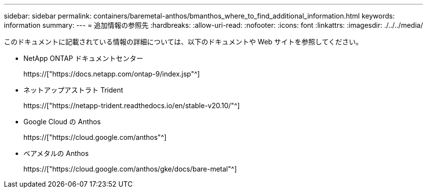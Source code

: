 ---
sidebar: sidebar 
permalink: containers/baremetal-anthos/bmanthos_where_to_find_additional_information.html 
keywords: information 
summary:  
---
= 追加情報の参照先
:hardbreaks:
:allow-uri-read: 
:nofooter: 
:icons: font
:linkattrs: 
:imagesdir: ./../../media/


このドキュメントに記載されている情報の詳細については、以下のドキュメントや Web サイトを参照してください。

* NetApp ONTAP ドキュメントセンター
+
https://["https://docs.netapp.com/ontap-9/index.jsp"^]

* ネットアップアストラト Trident
+
https://["https://netapp-trident.readthedocs.io/en/stable-v20.10/"^]

* Google Cloud の Anthos
+
https://["https://cloud.google.com/anthos"^]

* ベアメタルの Anthos
+
https://["https://cloud.google.com/anthos/gke/docs/bare-metal"^]


